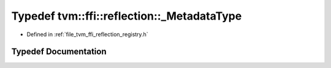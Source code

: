 .. _exhale_typedef_namespacetvm_1_1ffi_1_1reflection_1a96513314d45b43eada132d9b96653d9a:

Typedef tvm::ffi::reflection::_MetadataType
===========================================

- Defined in :ref:`file_tvm_ffi_reflection_registry.h`


Typedef Documentation
---------------------


.. doxygentypedef:: tvm::ffi::reflection::_MetadataType
   :project: tvm-ffi